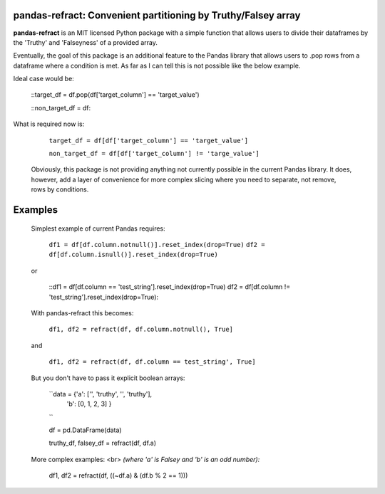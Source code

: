 

pandas-refract: Convenient partitioning by Truthy/Falsey array
===============================================

**pandas-refract** is an MIT licensed Python package with a simple function that allows users to divide their 
dataframes by the 'Truthy' and 'Falseyness' of a provided array.
 
Eventually, the goal of this package is an additional feature to the Pandas library that allows users to .pop rows 
from a dataframe where a condition is met. As far as I can tell this is not possible like the below example.

Ideal case would be:

    ::target_df = df.pop(df['target_column'] == 'target_value')
    
    ::non_target_df = df::
    
    
What is required now is:

    ``target_df = df[df['target_column'] == 'target_value']``
     
    ``non_target_df = df[df['target_column'] != 'targe_value']``
    
    
 Obviously, this package is not providing anything not currently possible in the current Pandas library. It does,
 however, add a layer of convenience for more complex slicing where you need to separate, not remove, rows by conditions.


Examples
========

 Simplest example of current Pandas requires:
 
    ``df1 = df[df.column.notnull()].reset_index(drop=True)``
    ``df2 = df[df.column.isnull()].reset_index(drop=True)``
    
 or 
 
    ::df1 = df[df.column == 'test_string'].reset_index(drop=True)
    df2 = df[df.column != 'test_string'].reset_index(drop=True)::
 
 
 With pandas-refract this becomes:
    
    ``df1, df2 = refract(df, df.column.notnull(), True]``
    
 and
 
    ``df1, df2 = refract(df, df.column == test_string', True]``
    
    
    
 But you don't have to pass it explicit boolean arrays:
    
    ``data = {'a': ['', 'truthy', '', 'truthy'],
            'b': [0, 1, 2, 3]
            }
    ``
            
    df = pd.DataFrame(data)
    
    truthy_df, falsey_df = refract(df, df.a)
    
    
 More complex examples:
 <br> 
 *(where 'a' is Falsey and 'b' is an odd number):*
      
    df1, df2 = refract(df, ((~df.a) & (df.b % 2 == 1)))
         
